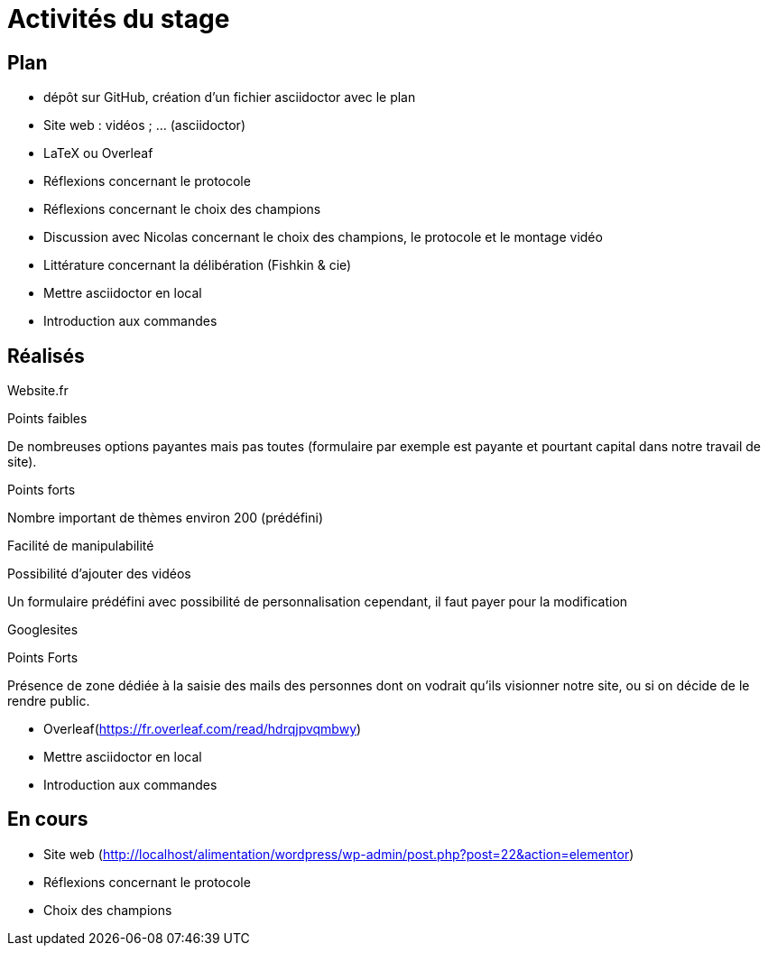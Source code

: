 =  Activités du stage

== Plan
- dépôt sur GitHub, création d’un fichier asciidoctor avec le plan
- Site web : vidéos ; … (asciidoctor)
- LaTeX ou Overleaf
- Réflexions concernant le protocole
- Réflexions concernant le choix des champions
- Discussion avec Nicolas concernant le choix des champions, le protocole et le montage vidéo
- Littérature concernant la délibération (Fishkin & cie)
- Mettre asciidoctor en local
- Introduction aux commandes

== Réalisés
Website.fr

Points faibles

De nombreuses options payantes mais pas toutes (formulaire par exemple est payante et pourtant capital dans notre travail de site).

Points forts

Nombre important de thèmes environ 200 (prédéfini)

Facilité de manipulabilité

Possibilité d’ajouter des vidéos

Un formulaire prédéfini avec possibilité de personnalisation cependant, il faut payer pour la modification

Googlesites

Points Forts

Présence de zone dédiée à la saisie des mails des personnes dont on vodrait qu’ils visionner notre site, ou si on décide de le rendre public.

 -  Overleaf(https://fr.overleaf.com/read/hdrqjpvqmbwy)
- Mettre asciidoctor en local
- Introduction aux commandes

== En cours
-  Site web (http://localhost/alimentation/wordpress/wp-admin/post.php?post=22&action=elementor)
- Réflexions concernant le protocole
- Choix des champions
